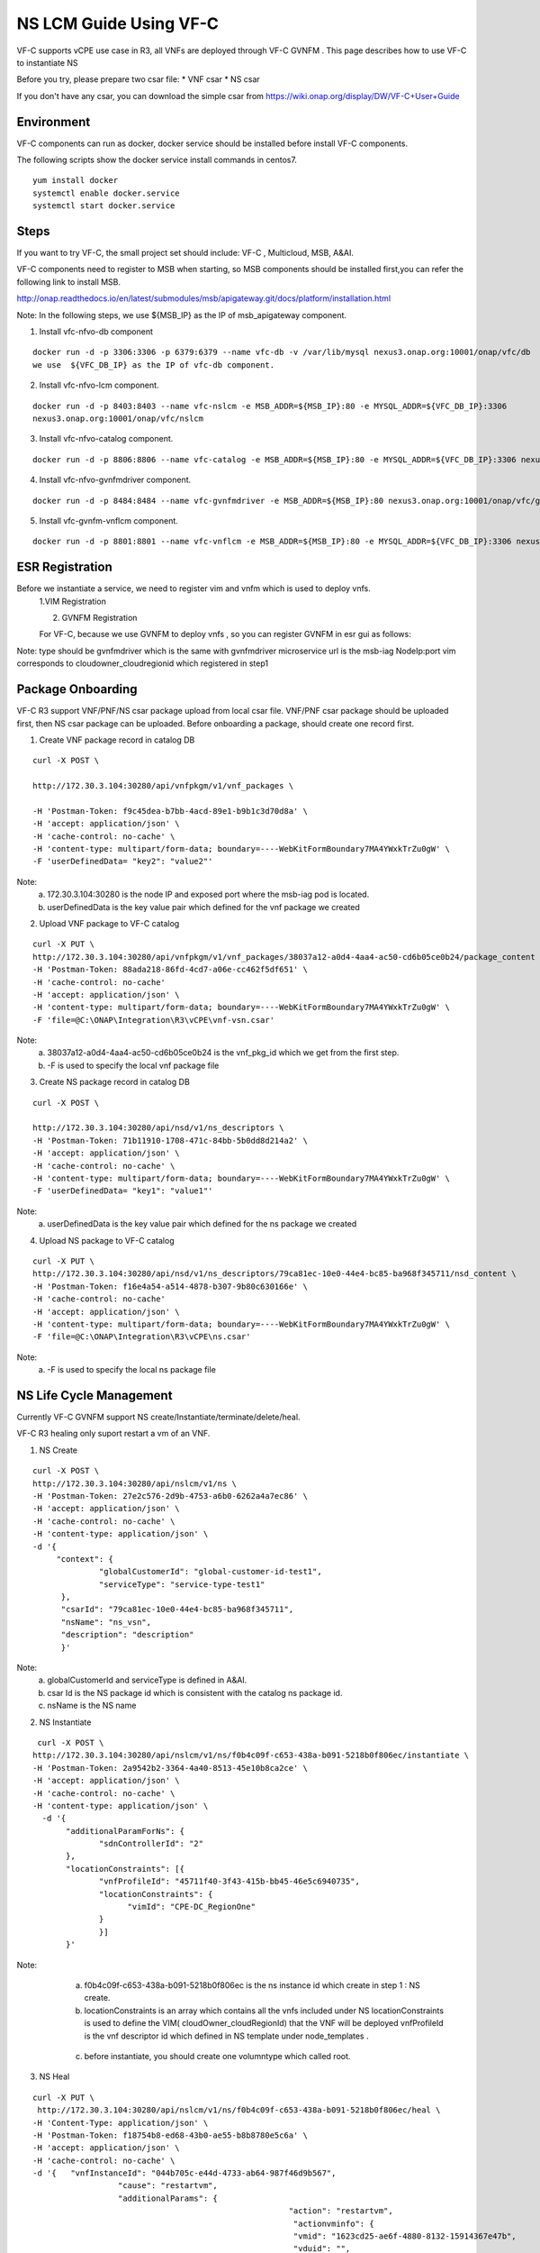 .. This work is licensed under a Creative Commons Attribution 4.0 International License.
.. http://creativecommons.org/licenses/by/4.0

NS LCM Guide Using VF-C
-----------------------

VF-C supports vCPE use case in R3, all VNFs are deployed through VF-C GVNFM .
This page describes how to use VF-C to instantiate NS

Before you try, please prepare two csar file: 
* VNF csar
* NS csar

If you don't have any csar, you can download the simple csar from https://wiki.onap.org/display/DW/VF-C+User+Guide 


Environment
+++++++++++
VF-C components can run as docker, docker service should be installed before install VF-C components.

The following scripts show the docker service install commands in centos7.

::

  yum install docker
  systemctl enable docker.service
  systemctl start docker.service

Steps
+++++



If you want to  try VF-C,  the small project set should include: VF-C , Multicloud, MSB, A&AI.

VF-C components need to register to MSB when starting, so MSB components should be installed first,you can refer the following link to install MSB.

http://onap.readthedocs.io/en/latest/submodules/msb/apigateway.git/docs/platform/installation.html

Note: In the following steps, we use ${MSB_IP} as the IP of msb_apigateway component.

1. Install vfc-nfvo-db component

::

  docker run -d -p 3306:3306 -p 6379:6379 --name vfc-db -v /var/lib/mysql nexus3.onap.org:10001/onap/vfc/db
  we use  ${VFC_DB_IP} as the IP of vfc-db component.

2. Install vfc-nfvo-lcm component.

::

  docker run -d -p 8403:8403 --name vfc-nslcm -e MSB_ADDR=${MSB_IP}:80 -e MYSQL_ADDR=${VFC_DB_IP}:3306
  nexus3.onap.org:10001/onap/vfc/nslcm

3. Install vfc-nfvo-catalog component.

::

  docker run -d -p 8806:8806 --name vfc-catalog -e MSB_ADDR=${MSB_IP}:80 -e MYSQL_ADDR=${VFC_DB_IP}:3306 nexus3.onap.org:10001/onap/vfc/catalog

4. Install vfc-nfvo-gvnfmdriver component.

::

  docker run -d -p 8484:8484 --name vfc-gvnfmdriver -e MSB_ADDR=${MSB_IP}:80 nexus3.onap.org:10001/onap/vfc/gvnfmdriver

5. Install vfc-gvnfm-vnflcm component.

::

  docker run -d -p 8801:8801 --name vfc-vnflcm -e MSB_ADDR=${MSB_IP}:80 -e MYSQL_ADDR=${VFC_DB_IP}:3306 nexus3.onap.org:10001/onap/vfc/vnflcm


ESR Registration
++++++++++++++++


Before we instantiate a service, we need to register vim and vnfm which is used to deploy vnfs.
  1.VIM Registration

  |image1|

  .. |image1| image:: vim.png
   :width: 1000px
   :height: 600px


  2. GVNFM Registration

  For VF-C, because we use GVNFM to deploy vnfs , so you can register GVNFM in esr gui as follows:

  |image2|

  .. |image2| image:: gvnfm.png
   :width: 1000px
   :height: 600px


Note: type should be gvnfmdriver which is the same with gvnfmdriver microservice
url is the msb-iag NodeIp:port 
vim corresponds to cloudowner_cloudregionid which registered in step1

Package Onboarding
++++++++++++++++++


VF-C R3 support VNF/PNF/NS csar package upload from local csar file. VNF/PNF csar package should be uploaded first, then NS csar package can be uploaded.
Before onboarding a package,  should create one record first. 


1. Create VNF package record  in catalog DB

::

  curl -X POST \

  http://172.30.3.104:30280/api/vnfpkgm/v1/vnf_packages \

  -H 'Postman-Token: f9c45dea-b7bb-4acd-89e1-b9b1c3d70d8a' \
  -H 'accept: application/json' \
  -H 'cache-control: no-cache' \
  -H 'content-type: multipart/form-data; boundary=----WebKitFormBoundary7MA4YWxkTrZu0gW' \
  -F 'userDefinedData= "key2": "value2"'

Note:  
  a. 172.30.3.104:30280 is the node IP and exposed port where the msb-iag pod is located. 
  b. userDefinedData is the key value pair which defined for the vnf package we created

2. Upload VNF package to VF-C catalog

::

  curl -X PUT \
  http://172.30.3.104:30280/api/vnfpkgm/v1/vnf_packages/38037a12-a0d4-4aa4-ac50-cd6b05ce0b24/package_content \
  -H 'Postman-Token: 88ada218-86fd-4cd7-a06e-cc462f5df651' \
  -H 'cache-control: no-cache'
  -H 'accept: application/json' \
  -H 'content-type: multipart/form-data; boundary=----WebKitFormBoundary7MA4YWxkTrZu0gW' \
  -F 'file=@C:\ONAP\Integration\R3\vCPE\vnf-vsn.csar'

Note:
  a.  38037a12-a0d4-4aa4-ac50-cd6b05ce0b24  is the vnf_pkg_id which we get from the first step.
  b.  -F is used to specify the local vnf package file

3. Create NS package record in catalog DB

::

  curl -X POST \

  http://172.30.3.104:30280/api/nsd/v1/ns_descriptors \
  -H 'Postman-Token: 71b11910-1708-471c-84bb-5b0dd8d214a2' \
  -H 'accept: application/json' \
  -H 'cache-control: no-cache' \
  -H 'content-type: multipart/form-data; boundary=----WebKitFormBoundary7MA4YWxkTrZu0gW' \
  -F 'userDefinedData= "key1": "value1"'

Note:
  a. userDefinedData is the key value pair which defined for the ns package we created

4. Upload NS package to VF-C catalog

::

  curl -X PUT \
  http://172.30.3.104:30280/api/nsd/v1/ns_descriptors/79ca81ec-10e0-44e4-bc85-ba968f345711/nsd_content \
  -H 'Postman-Token: f16e4a54-a514-4878-b307-9b80c630166e' \
  -H 'cache-control: no-cache'
  -H 'accept: application/json' \
  -H 'content-type: multipart/form-data; boundary=----WebKitFormBoundary7MA4YWxkTrZu0gW' \
  -F 'file=@C:\ONAP\Integration\R3\vCPE\ns.csar'

Note:
  a.  -F is used to specify the local ns package file


NS Life Cycle Management
++++++++++++++++++++++++


Currently VF-C GVNFM support NS create/Instantiate/terminate/delete/heal.

VF-C R3 healing only suport restart a vm of an VNF. 

1. NS Create 

::

  curl -X POST \
  http://172.30.3.104:30280/api/nslcm/v1/ns \
  -H 'Postman-Token: 27e2c576-2d9b-4753-a6b0-6262a4a7ec86' \
  -H 'accept: application/json' \
  -H 'cache-control: no-cache' \
  -H 'content-type: application/json' \
  -d '{
       "context": {
                "globalCustomerId": "global-customer-id-test1",
                "serviceType": "service-type-test1"
        },
        "csarId": "79ca81ec-10e0-44e4-bc85-ba968f345711",
        "nsName": "ns_vsn",
        "description": "description"
        }'

Note:
  a.  globalCustomerId  and serviceType is defined in A&AI.
  b. csar Id is the NS package id  which is consistent with the catalog ns package id.
  c. nsName is the NS name 

2. NS Instantiate

::

   curl -X POST \
  http://172.30.3.104:30280/api/nslcm/v1/ns/f0b4c09f-c653-438a-b091-5218b0f806ec/instantiate \
  -H 'Postman-Token: 2a9542b2-3364-4a40-8513-45e10b8ca2ce' \
  -H 'accept: application/json' \
  -H 'cache-control: no-cache' \
  -H 'content-type: application/json' \
    -d '{
         "additionalParamForNs": {
                "sdnControllerId": "2"
         },
         "locationConstraints": [{
                "vnfProfileId": "45711f40-3f43-415b-bb45-46e5c6940735",
                "locationConstraints": {
                      "vimId": "CPE-DC_RegionOne"
                }
                }]
         }'

Note:
  a.  f0b4c09f-c653-438a-b091-5218b0f806ec is the ns instance id which create in step 1 : NS create.
  b.  locationConstraints  is an array which contains all the vnfs included under NS locationConstraints is used to define the VIM( cloudOwner_cloudRegionId)  that the VNF will be deployed vnfProfileId is the vnf descriptor id which defined in NS template  under  node_templates . 


 |image3|

  .. |image3| image:: image2018-12-10_12-1-36.png
   :width: 5.97047in
   :height: 2.63208in

  c.   before instantiate, you should create one volumntype which called root.

3. NS Heal

::

  curl -X PUT \
   http://172.30.3.104:30280/api/nslcm/v1/ns/f0b4c09f-c653-438a-b091-5218b0f806ec/heal \
  -H 'Content-Type: application/json' \
  -H 'Postman-Token: f18754b8-ed68-43b0-ae55-b8b8780e5c6a' \
  -H 'accept: application/json' \
  -H 'cache-control: no-cache' \
  -d '{   "vnfInstanceId": "044b705c-e44d-4733-ab64-987f46d9b567", 
                    "cause": "restartvm",  
                    "additionalParams": {    
                                                        "action": "restartvm",  
                                                         "actionvminfo": {   
                                                         "vmid": "1623cd25-ae6f-4880-8132-15914367e47b",
                                                         "vduid": "",    
                                                          "vmname": "1623cd25-ae6f-4880-8132-15914367e47b"  
        }}  
        }'

Note:
  a.  f0b4c09f-c653-438a-b091-5218b0f806ec  is the ns instance id which create in step 1 : NS create.
  b.   "vnfInstanceId": "044b705c-e44d-4733-ab64-987f46d9b567" is the VNF instanceId, we can get this from A&AI or VF-C DB.
  c.  action only support restartvm  in Casablanca release.
  d.  actionvminfo only supports to include one vm , vmid is the vmid which is the same with the vmid in cloud. 

4. NS Terminate

::

  curl -X POST \
  http://172.30.3.104:30280/api/nslcm/v1/ns/f0b4c09f-c653-438a-b091-5218b0f806ec/terminate \
  -H 'Postman-Token: 5190e46f-f612-432a-90d8-161ea67778b2' \
  -H 'accept: application/json' \
  -H 'cache-control: no-cache' \
  -H 'content-type: application/json' \
  -d 'gracefulTerminationTimeout: 600,
  \terminationType: FORCEFUL'

Note:
  a.  f0b4c09f-c653-438a-b091-5218b0f806ec  is the ns instance id which create in step 1 : NS create.
  b.  terminateType supports FORCEFUL and GRACEFULLc.  gracefulTerminationTimeout is the wait time before execute terminate.

5. NS delete

::

  curl -X DELETE \
  http://172.30.3.104:30280/api/nslcm/v1/ns/f0b4c09f-c653-438a-b091-5218b0f806ec \
  -H 'Postman-Token: 62b35de6-1785-40ed-8026-06d73f9770d8' \
  -H 'cache-control: no-cache'

Note:
  a.  f0b4c09f-c653-438a-b091-5218b0f806ec is the ns instance id which create in step 1 : NS create